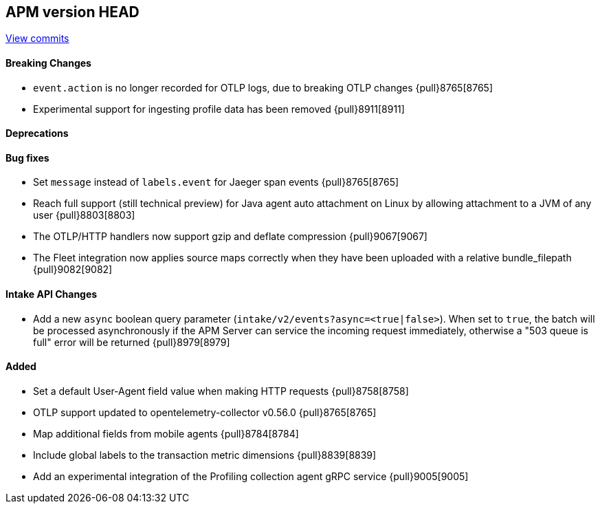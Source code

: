 [[release-notes-head]]
== APM version HEAD

https://github.com/elastic/apm-server/compare/8.5\...main[View commits]

[float]
==== Breaking Changes
- `event.action` is no longer recorded for OTLP logs, due to breaking OTLP changes {pull}8765[8765]
- Experimental support for ingesting profile data has been removed {pull}8911[8911]

[float]
==== Deprecations

[float]
==== Bug fixes
- Set `message` instead of `labels.event` for Jaeger span events {pull}8765[8765]
- Reach full support (still technical preview) for Java agent auto attachment on Linux by allowing attachment to a JVM of any user {pull}8803[8803]
- The OTLP/HTTP handlers now support gzip and deflate compression {pull}9067[9067]
- The Fleet integration now applies source maps correctly when they have been uploaded with a relative bundle_filepath {pull}9082[9082]

[float]
==== Intake API Changes
- Add a new `async` boolean query parameter (`intake/v2/events?async=<true|false>`).
  When set to `true`, the batch will be processed asynchronously if the APM Server can
  service the incoming request immediately, otherwise a "503 queue is full" error will
  be returned {pull}8979[8979]

[float]
==== Added
- Set a default User-Agent field value when making HTTP requests {pull}8758[8758]
- OTLP support updated to opentelemetry-collector v0.56.0 {pull}8765[8765]
- Map additional fields from mobile agents {pull}8784[8784]
- Include global labels to the transaction metric dimensions {pull}8839[8839]
- Add an experimental integration of the Profiling collection agent gRPC service {pull}9005[9005]
